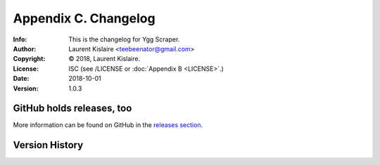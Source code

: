 =====================
Appendix C. Changelog
=====================
:Info: This is the changelog for Ygg Scraper.
:Author: Laurent Kislaire <teebeenator@gmail.com>
:Copyright: © 2018, Laurent Kislaire.
:License: ISC (see /LICENSE or :doc:`Appendix B <LICENSE>`.)
:Date: 2018-10-01
:Version: 1.0.3

.. index:: CHANGELOG

GitHub holds releases, too
==========================

More information can be found on GitHub in the `releases section
<https://github.com/architek/yggscr/releases>`_.

Version History
===============

